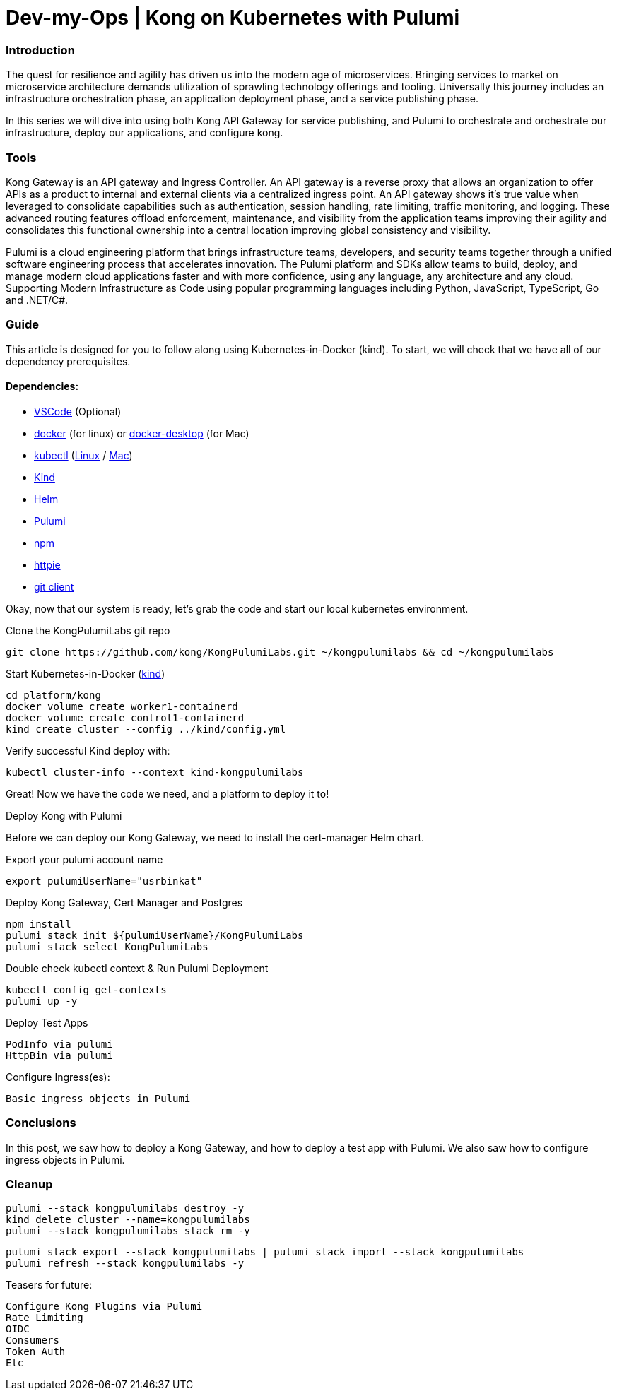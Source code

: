 :showtitle:
:doctitle: Dev-my-Ops | Kong on Kubernetes with Pulumi

=== Introduction
The quest for resilience and agility has driven us into the modern age of microservices. Bringing services to market on microservice architecture demands utilization of sprawling technology offerings and tooling. Universally this journey includes an infrastructure orchestration phase, an application deployment phase, and a service publishing phase.

In this series we will dive into using both Kong API Gateway for service publishing, and Pulumi to orchestrate and orchestrate our infrastructure, deploy our applications, and configure kong.

=== Tools

Kong Gateway is an API gateway and Ingress Controller. An API gateway is a reverse proxy that allows an organization to offer APIs as a product to internal and external clients via a centralized ingress point. An API gateway shows it’s true value when leveraged to consolidate capabilities such as authentication, session handling, rate limiting, traffic monitoring, and logging. These advanced routing features offload enforcement, maintenance, and visibility from the application teams improving their agility and consolidates this functional ownership into a central location improving global consistency and visibility.

Pulumi is a cloud engineering platform that brings infrastructure teams, developers, and security teams together through a unified software engineering process that accelerates innovation. The Pulumi platform and SDKs allow teams to build, deploy, and manage modern cloud applications faster and with more confidence, using any language, any architecture and any cloud. Supporting Modern Infrastructure as Code using popular programming languages including Python, JavaScript, TypeScript, Go and .NET/C#.

=== Guide

This article is designed for you to follow along using Kubernetes-in-Docker (kind). To start, we will check that we have all of our dependency prerequisites. +

==== Dependencies:

- https://code.visualstudio.com[VSCode] (Optional)
- https://docs.docker.com/engine/reference/run[docker] (for linux) or https://www.docker.com/products/docker-desktop[docker-desktop] (for Mac)
- https://kubernetes.io/docs/reference/kubectl/kubectl[kubectl] (https://kubernetes.io/docs/tasks/tools/install-kubectl-linux[Linux] / https://kubernetes.io/docs/tasks/tools/install-kubectl-macos[Mac])
- https://kind.sigs.k8s.io[Kind]
- https://helm.sh/docs/intro/install[Helm]
- https://www.pulumi.com/docs/get-started/install/#installing-pulumi[Pulumi]
- https://docs.npmjs.com/downloading-and-installing-node-js-and-npm[npm]
- https://httpie.io/docs/cli/installation[httpie]
- https://git-scm.com/book/en/v2/Getting-Started-Installing-Git[git client]

Okay, now that our system is ready, let's grab the code and start our local kubernetes environment. +

.Clone the KongPulumiLabs git repo
```sh
git clone https://github.com/kong/KongPulumiLabs.git ~/kongpulumilabs && cd ~/kongpulumilabs
```

.Start Kubernetes-in-Docker (https://kind.sigs.k8s.io[kind]) +
```sh
cd platform/kong
docker volume create worker1-containerd
docker volume create control1-containerd
kind create cluster --config ../kind/config.yml
```
.Verify successful Kind deploy with:
```sh
kubectl cluster-info --context kind-kongpulumilabs
```
Great! Now we have the code we need, and a platform to deploy it to! +

.Deploy Kong with Pulumi +
Before we can deploy our Kong Gateway, we need to install the cert-manager Helm chart. +

Export your pulumi account name
```sh
export pulumiUserName="usrbinkat"
```

Deploy Kong Gateway, Cert Manager and Postgres +
```sh
npm install
pulumi stack init ${pulumiUserName}/KongPulumiLabs
pulumi stack select KongPulumiLabs
```

Double check kubectl context & Run Pulumi Deployment +
```sh
kubectl config get-contexts
pulumi up -y
```

Deploy Test Apps +

 PodInfo via pulumi
 HttpBin via pulumi

Configure Ingress(es):

 Basic ingress objects in Pulumi

=== Conclusions
In this post, we saw how to deploy a Kong Gateway, and how to deploy a test app with Pulumi. We also saw how to configure ingress objects in Pulumi.

=== Cleanup
```sh
pulumi --stack kongpulumilabs destroy -y
kind delete cluster --name=kongpulumilabs
pulumi --stack kongpulumilabs stack rm -y
```
```sh
pulumi stack export --stack kongpulumilabs | pulumi stack import --stack kongpulumilabs
pulumi refresh --stack kongpulumilabs -y
```

Teasers for future:

 Configure Kong Plugins via Pulumi
 Rate Limiting
 OIDC
 Consumers
 Token Auth
 Etc